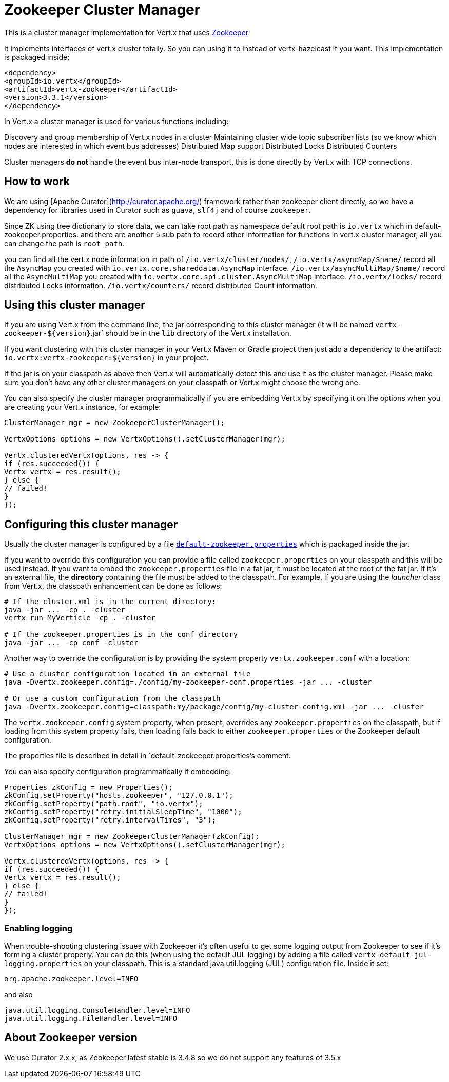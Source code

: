 = Zookeeper Cluster Manager

This is a cluster manager implementation for Vert.x that uses http://zookeeper.apache.org/[Zookeeper].

It implements interfaces of vert.x cluster totally. So you can using it to instead of vertx-hazelcast if you want.
This implementation is packaged inside:

[source,xml,subs="+attributes"]
----
<dependency>
<groupId>io.vertx</groupId>
<artifactId>vertx-zookeeper</artifactId>
<version>3.3.1</version>
</dependency>
----

In Vert.x a cluster manager is used for various functions including:

Discovery and group membership of Vert.x nodes in a cluster
Maintaining cluster wide topic subscriber lists (so we know which nodes are interested in which event bus addresses)
Distributed Map support
Distributed Locks
Distributed Counters

Cluster managers *do not* handle the event bus inter-node transport, this is done directly by Vert.x with TCP connections.

== How to work
We are using [Apache Curator](http://curator.apache.org/) framework rather than zookeeper client directly, so
we have a dependency for libraries used in Curator such as `guava`, `slf4j` and of course `zookeeper`.

Since ZK using tree dictionary to store data, we can take root path as namespace default root path is `io.vertx` which in default-zookeeper.properties.
and there are another 5 sub path to record other information for functions in vert.x cluster manager, all you can change the path is `root path`.

you can find all the vert.x node information in path of `/io.vertx/cluster/nodes/`,
`/io.vertx/asyncMap/$name/` record all the `AsyncMap` you created with `io.vertx.core.shareddata.AsyncMap` interface.
`/io.vertx/asyncMultiMap/$name/` record all the `AsyncMultiMap` you created with `io.vertx.core.spi.cluster.AsyncMultiMap` interface.
`/io.vertx/locks/` record distributed Locks information.
`/io.vertx/counters/` record distributed Count information.

== Using this cluster manager

If you are using Vert.x from the command line, the jar corresponding to this cluster manager (it will be named `vertx-zookeeper-${version}`.jar`
should be in the `lib` directory of the Vert.x installation.

If you want clustering with this cluster manager in your Vert.x Maven or Gradle project then just add a dependency to
the artifact: `io.vertx:vertx-zookeeper:${version}` in your project.

If the jar is on your classpath as above then Vert.x will automatically detect this and use it as the cluster manager.
Please make sure you don't have any other cluster managers on your classpath or Vert.x might
choose the wrong one.

You can also specify the cluster manager programmatically if you are embedding Vert.x by specifying it on the options
when you are creating your Vert.x instance, for example:

[source,java]
----
ClusterManager mgr = new ZookeeperClusterManager();

VertxOptions options = new VertxOptions().setClusterManager(mgr);

Vertx.clusteredVertx(options, res -> {
if (res.succeeded()) {
Vertx vertx = res.result();
} else {
// failed!
}
});
----

== Configuring this cluster manager

Usually the cluster manager is configured by a file
https://github.com/vert-x3/vertx-zookeeper/blob/master/src/main/resources/default-zookeeper.properties[`default-zookeeper.properties`]
which is packaged inside the jar.

If you want to override this configuration you can provide a file called `zookeeper.properties` on your classpath and this
will be used instead. If you want to embed the `zookeeper.properties` file in a fat jar, it must be located at the root of the
fat jar. If it's an external file, the **directory** containing the file must be added to the classpath. For
example, if you are using the _launcher_ class from Vert.x, the classpath enhancement can be done as follows:

[source]
----
# If the cluster.xml is in the current directory:
java -jar ... -cp . -cluster
vertx run MyVerticle -cp . -cluster

# If the zookeeper.properties is in the conf directory
java -jar ... -cp conf -cluster
----

Another way to override the configuration is by providing the system property `vertx.zookeeper.conf` with a
location:

[source]
----
# Use a cluster configuration located in an external file
java -Dvertx.zookeeper.config=./config/my-zookeeper-conf.properties -jar ... -cluster

# Or use a custom configuration from the classpath
java -Dvertx.zookeeper.config=classpath:my/package/config/my-cluster-config.xml -jar ... -cluster
----

The `vertx.zookeeper.config` system property, when present, overrides any `zookeeper.properties` on the classpath, but if
loading
from this system property fails, then loading falls back to either `zookeeper.properties` or the Zookeeper default configuration.

The properties file is described in detail in `default-zookeeper.properties`'s comment.

You can also specify configuration programmatically if embedding:

[source,java]
----
Properties zkConfig = new Properties();
zkConfig.setProperty("hosts.zookeeper", "127.0.0.1");
zkConfig.setProperty("path.root", "io.vertx");
zkConfig.setProperty("retry.initialSleepTime", "1000");
zkConfig.setProperty("retry.intervalTimes", "3");

ClusterManager mgr = new ZookeeperClusterManager(zkConfig);
VertxOptions options = new VertxOptions().setClusterManager(mgr);

Vertx.clusteredVertx(options, res -> {
if (res.succeeded()) {
Vertx vertx = res.result();
} else {
// failed!
}
});
----

=== Enabling logging

When trouble-shooting clustering issues with Zookeeper it's often useful to get some logging output from Zookeeper
to see if it's forming a cluster properly. You can do this (when using the default JUL logging) by adding a file
called `vertx-default-jul-logging.properties` on your classpath. This is a standard java.util.logging (JUL)
configuration file. Inside it set:

----
org.apache.zookeeper.level=INFO
----

and also

----
java.util.logging.ConsoleHandler.level=INFO
java.util.logging.FileHandler.level=INFO
----

== About Zookeeper version
We use Curator 2.x.x, as Zookeeper latest stable is 3.4.8 so we do not support any features of 3.5.x